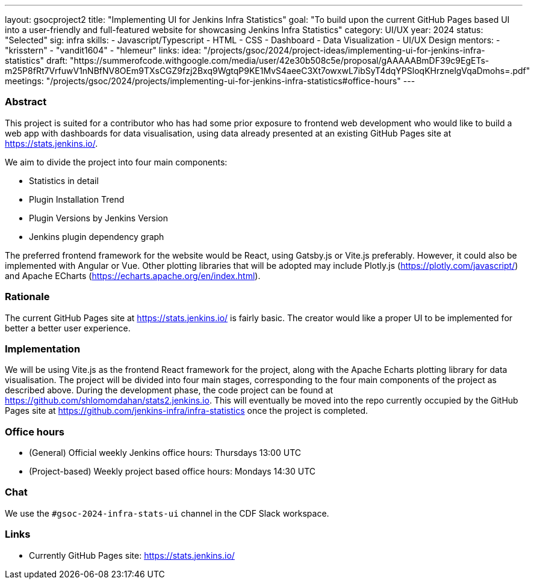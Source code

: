 ---
layout: gsocproject2
title: "Implementing UI for Jenkins Infra Statistics"
goal: "To build upon the current GitHub Pages based UI into a user-friendly and full-featured website for showcasing Jenkins Infra Statistics"
category: UI/UX
year: 2024
status: "Selected"
sig: infra
skills:
- Javascript/Typescript
- HTML
- CSS
- Dashboard
- Data Visualization
- UI/UX Design
mentors:
- "krisstern"
- "vandit1604"
- "hlemeur"
links:
  idea: "/projects/gsoc/2024/project-ideas/implementing-ui-for-jenkins-infra-statistics"
  draft: "https://summerofcode.withgoogle.com/media/user/42e30b508c5e/proposal/gAAAAABmDF39c9EgETs-m25P8fRt7VrfuwV1nNBfNV8OEm9TXsCGZ9fzj2Bxq9WgtqP9KE1MvS4aeeC3Xt7owxwL7ibSyT4dqYPSloqKHrznelgVqaDmohs=.pdf"
  meetings: "/projects/gsoc/2024/projects/implementing-ui-for-jenkins-infra-statistics#office-hours"
---


=== Abstract
This project is suited for a contributor who has had some prior exposure to frontend web development who would like to build a web app with dashboards for data visualisation, using data already presented at an existing GitHub Pages site at link:https://stats.jenkins.io/[].

We aim to divide the project into four main components:

- Statistics in detail
- Plugin Installation Trend
- Plugin Versions by Jenkins Version
- Jenkins plugin dependency graph

The preferred frontend framework for the website would be React, using Gatsby.js or Vite.js preferably.
However, it could also be implemented with Angular or Vue.
Other plotting libraries that will be adopted may include Plotly.js (link:https://plotly.com/javascript/[]) and Apache ECharts (link:https://echarts.apache.org/en/index.html[]).


=== Rationale
The current GitHub Pages site at link:https://stats.jenkins.io/[] is fairly basic. The creator would like a proper UI to be implemented for better a better user experience.


=== Implementation
We will be using Vite.js as the frontend React framework for the project, along with the Apache Echarts plotting library for data visualisation. The project will be divided into four main stages, corresponding to the four main components of the project as described above. During the development phase, the code project can be found at link:https://github.com/shlomomdahan/stats2.jenkins.io[]. This will eventually be moved into the repo currently occupied by the GitHub Pages site at link:https://github.com/jenkins-infra/infra-statistics[] once the project is completed.


=== Office hours
* (General) Official weekly Jenkins office hours: Thursdays 13:00 UTC
* (Project-based) Weekly project based office hours: Mondays 14:30 UTC


=== Chat
We use the `#gsoc-2024-infra-stats-ui` channel in the CDF Slack workspace.


=== Links
* Currently GitHub Pages site: link:https://stats.jenkins.io/[]
